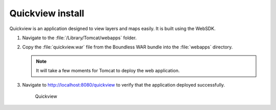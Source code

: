 .. _install.mac.tomcat.quickview:

Quickview install
=================

Quickview is an application designed to view layers and maps easily. It is built using the WebSDK.

#. Navigate to the :file:`/Library/Tomcat/webapps` folder.

#. Copy the :file:`quickview.war` file from the Boundless WAR bundle into the :file:`webapps` directory.

   .. note:: It will take a few moments for Tomcat to deploy the web application.

#. Navigate to http://localhost:8080/quickview to verify that the application deployed successfully.
  
   .. figure:: /install/include/war/img/quickview.png
      
      Quickview